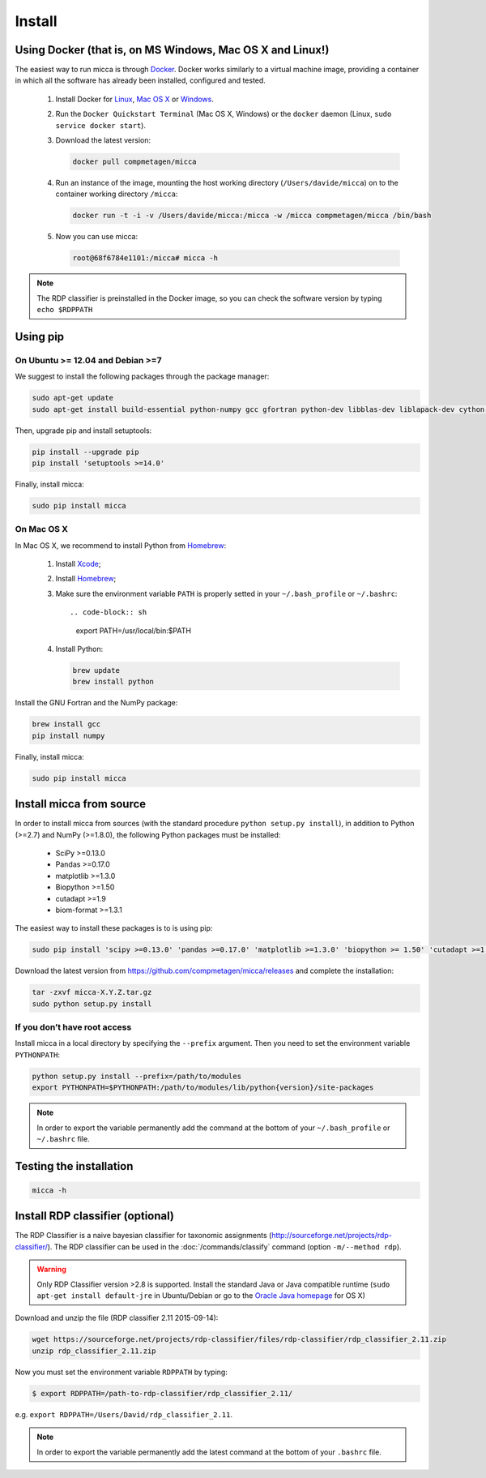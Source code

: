 Install
=======

Using Docker (that is, on MS Windows, Mac OS X and Linux!)
----------------------------------------------------------

The easiest way to run micca is through `Docker <https://www.docker.com/>`_.
Docker works similarly to a virtual machine image, providing a container in
which all the software has already been installed, configured and tested.

    #. Install Docker for `Linux <https://docs.docker.com/linux/>`_,
       `Mac OS X <https://docs.docker.com/mac/>`_ or
       `Windows <https://docs.docker.com/windows/>`_.

    #. Run the ``Docker Quickstart Terminal`` (Mac OS X, Windows) or the
       ``docker`` daemon (Linux, ``sudo service docker start``).

    #. Download the latest version:

       .. code-block:: sh

           docker pull compmetagen/micca

    #. Run an instance of the image, mounting the host working directory
       (``/Users/davide/micca``) on to the container working directory
       ``/micca``:

       .. code-block:: sh

           docker run -t -i -v /Users/davide/micca:/micca -w /micca compmetagen/micca /bin/bash

    #. Now you can use micca:

       .. code-block:: sh

           root@68f6784e1101:/micca# micca -h

.. note::

    The RDP classifier is preinstalled in the Docker image, so you can check the
    software version by typing ``echo $RDPPATH``


Using pip
---------

On Ubuntu >= 12.04 and Debian >=7
^^^^^^^^^^^^^^^^^^^^^^^^^^^^^^^^^

We suggest to install the following packages through the package manager:

.. code-block:: sh

    sudo apt-get update
    sudo apt-get install build-essential python-numpy gcc gfortran python-dev libblas-dev liblapack-dev cython install pkg-config libfreetype6 libfreetype6-dev libpng-dev

Then, upgrade pip and install setuptools:

.. code-block:: sh

    pip install --upgrade pip
    pip install 'setuptools >=14.0'

Finally, install micca:

.. code-block:: sh

    sudo pip install micca

On Mac OS X
^^^^^^^^^^^

In Mac OS X, we recommend to install Python from `Homebrew <http://brew.sh/>`_:

   #. Install `Xcode <https://developer.apple.com/xcode/>`_;
   #. Install `Homebrew <http://brew.sh/>`_;
   #. Make sure the environment variable ``PATH`` is properly setted in your
      ``~/.bash_profile`` or ``~/.bashrc``::

      .. code-block:: sh
         export PATH=/usr/local/bin:$PATH

   #. Install Python:

      .. code-block:: sh

         brew update
         brew install python

Install the GNU Fortran and the NumPy package:

.. code-block:: sh

    brew install gcc
    pip install numpy

Finally, install micca:

.. code-block:: sh

    sudo pip install micca


Install micca from source
-------------------------

In order to install micca from sources (with the standard procedure
``python setup.py install``), in addition to Python (>=2.7) and NumPy
(>=1.8.0), the following Python packages must be installed:

   * SciPy >=0.13.0
   * Pandas >=0.17.0
   * matplotlib >=1.3.0
   * Biopython >=1.50
   * cutadapt >=1.9
   * biom-format >=1.3.1

The easiest way to install these packages is to is using pip:

.. code-block:: sh

   sudo pip install 'scipy >=0.13.0' 'pandas >=0.17.0' 'matplotlib >=1.3.0' 'biopython >= 1.50' 'cutadapt >=1.9' 'biom-format >=1.3.1'

Download the latest version from
https://github.com/compmetagen/micca/releases and complete the
installation:

.. code-block:: sh

   tar -zxvf micca-X.Y.Z.tar.gz
   sudo python setup.py install

If you don’t have root access
^^^^^^^^^^^^^^^^^^^^^^^^^^^^^
Install micca in a local directory by specifying the ``--prefix`` argument. Then
you need to set the environment variable ``PYTHONPATH``:

.. code-block:: sh

   python setup.py install --prefix=/path/to/modules
   export PYTHONPATH=$PYTHONPATH:/path/to/modules/lib/python{version}/site-packages

.. note::

   In order to export the variable permanently add the command
   at the bottom of your ``~/.bash_profile`` or ``~/.bashrc`` file.


Testing the installation
------------------------

.. code-block:: sh

   micca -h


Install RDP classifier (optional)
---------------------------------

The RDP Classifier is a naive bayesian classifier for
taxonomic assignments
(http://sourceforge.net/projects/rdp-classifier/). The RDP classifier
can be used in the :doc:`/commands/classify` command (option
``-m/--method rdp``).

.. warning::

   Only RDP Classifier version >2.8 is supported. Install the standard Java or
   Java compatible runtime (``sudo apt-get install default-jre`` in
   Ubuntu/Debian or go to the `Oracle Java homepage <www.java.com>`_ for OS X)

Download and unzip the file (RDP classifier 2.11 2015-09-14):

.. code-block:: sh

   wget https://sourceforge.net/projects/rdp-classifier/files/rdp-classifier/rdp_classifier_2.11.zip
   unzip rdp_classifier_2.11.zip

Now you must set the environment variable ``RDPPATH`` by typing:

.. code-block:: sh

   $ export RDPPATH=/path-to-rdp-classifier/rdp_classifier_2.11/

e.g. ``export RDPPATH=/Users/David/rdp_classifier_2.11``.

.. note::

   In order to export the variable permanently add the latest command
   at the bottom of your ``.bashrc`` file.
